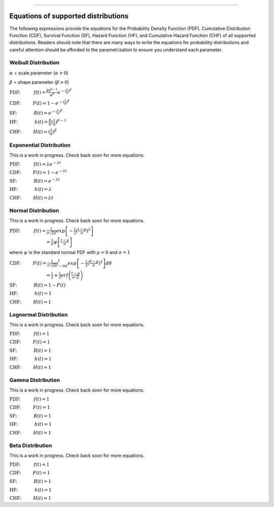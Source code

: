.. image:: images/logo.png

-------------------------------------

Equations of supported distributions
''''''''''''''''''''''''''''''''''''

The following expressions provide the equations for the Probability Density Function (PDF), Cumulative Distribution Function (CDF), Survival Function (SF), Hazard Function (HF), and Cumulative Hazard Function (CHF) of all supported distributions. Readers should note that there are many ways to write the equations for probability distributions and careful attention should be afforded to the parametrization to ensure you understand each parameter.

Weibull Distribution
====================

:math:`\alpha` = scale parameter (:math:`\alpha > 0`) 

:math:`\beta` = shape parameter (:math:`\beta > 0`)

:math:`\text{PDF:} \hspace{11mm} f(t) = \frac{\beta t^{ \beta - 1}}{ \alpha^ \beta} e^{-(\frac{t}{\alpha })^ \beta }`

:math:`\text{CDF:} \hspace{10mm} F(t) = 1 - e^{-(\frac{t}{\alpha })^ \beta }`

:math:`\text{SF:} \hspace{14mm} R(t) = e^{-(\frac{t}{\alpha })^ \beta }`

:math:`\text{HF:} \hspace{14mm} h(t) = \frac{\beta}{\alpha} (\frac{t}{\alpha})^{\beta -1}`

:math:`\text{CHF:} \hspace{10mm} H(t) = (\frac{t}{\alpha})^{\beta}`

Exponential Distribution
========================

This is a work in progress. Check back soon for more equations.

:math:`\text{PDF:} \hspace{11mm} f(t) = \lambda e^{-\lambda t}`

:math:`\text{CDF:} \hspace{10mm} F(t) = 1 - e^{-\lambda t}`

:math:`\text{SF:} \hspace{14mm} R(t) = e^{-\lambda t}`

:math:`\text{HF:} \hspace{14mm} h(t) = \lambda`

:math:`\text{CHF:} \hspace{10mm} H(t) = \lambda t`

Normal Distribution
===================

This is a work in progress. Check back soon for more equations.

:math:`\text{PDF:} \hspace{11mm} f(t) = \frac{1}{\sigma \sqrt{2 \pi}}exp\left[-\frac{1}{2}(\frac{t - \mu}{\sigma})^2\right]`

:math:`\hspace{30mm} = \frac{1}{\sigma}\psi \left[ \frac{t - \mu}{\sigma} \right]`

where :math:`\psi` is the standard normal PDF with :math:`\mu = 0` and :math:`\sigma=1`

:math:`\text{CDF:} \hspace{10mm} F(t) = \frac{1}{\sigma \sqrt{2 \pi}} \int^t_{-\inf} exp\left[-\frac{1}{2}(\frac{\theta - \mu}{\sigma})^2\right] d \theta`

:math:`\hspace{30mm} =\frac{1}{2}+\frac{1}{2}erf\left(\frac{t - \mu}{\sigma \sqrt{2}}\right)`

:math:`\text{SF:} \hspace{14mm} R(t) = 1 - F(t)`

:math:`\text{HF:} \hspace{14mm} h(t) = 1`

:math:`\text{CHF:} \hspace{10mm} H(t) = 1`

Lognormal Distribution
======================

This is a work in progress. Check back soon for more equations.

:math:`\text{PDF:} \hspace{11mm} f(t) = 1`

:math:`\text{CDF:} \hspace{10mm} F(t) = 1`

:math:`\text{SF:} \hspace{14mm} R(t) = 1`

:math:`\text{HF:} \hspace{14mm} h(t) = 1`

:math:`\text{CHF:} \hspace{10mm} H(t) = 1`

Gamma Distribution
==================

This is a work in progress. Check back soon for more equations.

:math:`\text{PDF:} \hspace{11mm} f(t) = 1`

:math:`\text{CDF:} \hspace{10mm} F(t) = 1`

:math:`\text{SF:} \hspace{14mm} R(t) = 1`

:math:`\text{HF:} \hspace{14mm} h(t) = 1`

:math:`\text{CHF:} \hspace{10mm} H(t) = 1`

Beta Distribution
=================

This is a work in progress. Check back soon for more equations.

:math:`\text{PDF:} \hspace{11mm} f(t) = 1`

:math:`\text{CDF:} \hspace{10mm} F(t) = 1`

:math:`\text{SF:} \hspace{14mm} R(t) = 1`

:math:`\text{HF:} \hspace{14mm} h(t) = 1`

:math:`\text{CHF:} \hspace{10mm} H(t) = 1`
